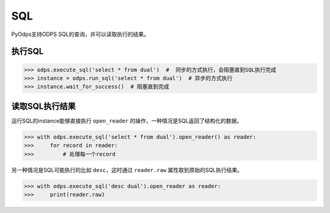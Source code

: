 .. _sql:

****
SQL
****

PyOdps支持ODPS SQL的查询，并可以读取执行的结果。

执行SQL
=======

.. code-block:: python

   >>> odps.execute_sql('select * from dual')  #  同步的方式执行，会阻塞直到SQL执行完成
   >>> instance = odps.run_sql('select * from dual')  # 异步的方式执行
   >>> instance.wait_for_success()  # 阻塞直到完成

读取SQL执行结果
===============

运行SQL的instance能够直接执行 ``open_reader`` 的操作，一种情况是SQL返回了结构化的数据。

.. code-block:: python

   >>> with odps.execute_sql('select * from dual').open_reader() as reader:
   >>>     for record in reader:
   >>>         # 处理每一个record

另一种情况是SQL可能执行的比如 ``desc``，这时通过 ``reader.raw`` 属性取到原始的SQL执行结果。

.. code-block:: python

   >>> with odps.execute_sql('desc dual').open_reader as reader:
   >>>     print(reader.raw)

